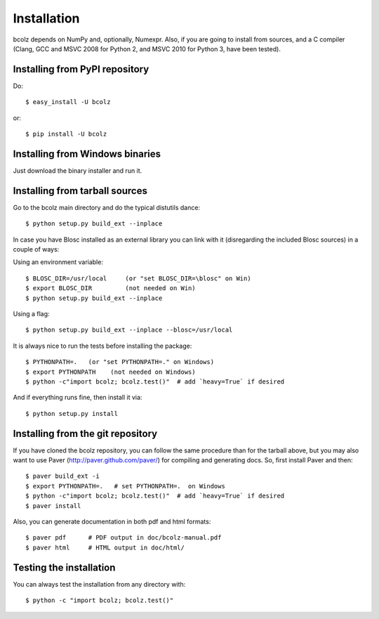 ------------
Installation
------------

bcolz depends on NumPy and, optionally, Numexpr.  Also, if you are
going to install from sources, and a C compiler (Clang, GCC and MSVC
2008 for Python 2, and MSVC 2010 for Python 3, have been tested).


Installing from PyPI repository
===============================

Do::

  $ easy_install -U bcolz

or::

  $ pip install -U bcolz


Installing from Windows binaries
================================

Just download the binary installer and run it.


Installing from tarball sources
===============================

Go to the bcolz main directory and do the typical distutils dance::

    $ python setup.py build_ext --inplace

In case you have Blosc installed as an external library you can link
with it (disregarding the included Blosc sources) in a couple of ways:

Using an environment variable::

  $ BLOSC_DIR=/usr/local     (or "set BLOSC_DIR=\blosc" on Win)
  $ export BLOSC_DIR         (not needed on Win)
  $ python setup.py build_ext --inplace

Using a flag::

  $ python setup.py build_ext --inplace --blosc=/usr/local

It is always nice to run the tests before installing the package::

  $ PYTHONPATH=.   (or "set PYTHONPATH=." on Windows)
  $ export PYTHONPATH    (not needed on Windows)
  $ python -c"import bcolz; bcolz.test()"  # add `heavy=True` if desired

And if everything runs fine, then install it via::

  $ python setup.py install


Installing from the git repository
==================================

If you have cloned the bcolz repository, you can follow the same
procedure than for the tarball above, but you may also want to use Paver
(http://paver.github.com/paver/) for compiling and generating docs.
So, first install Paver and then::

  $ paver build_ext -i
  $ export PYTHONPATH=.   # set PYTHONPATH=.  on Windows
  $ python -c"import bcolz; bcolz.test()"  # add `heavy=True` if desired
  $ paver install

Also, you can generate documentation in both pdf and html formats::

  $ paver pdf      # PDF output in doc/bcolz-manual.pdf
  $ paver html     # HTML output in doc/html/


Testing the installation
========================

You can always test the installation from any directory with::

  $ python -c "import bcolz; bcolz.test()"

